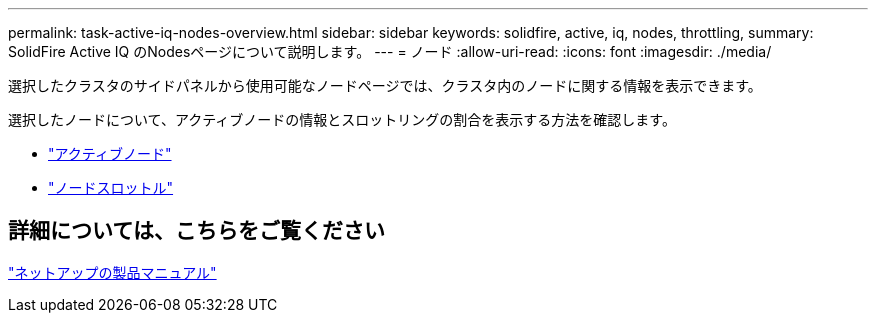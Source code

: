 ---
permalink: task-active-iq-nodes-overview.html 
sidebar: sidebar 
keywords: solidfire, active, iq, nodes, throttling, 
summary: SolidFire Active IQ のNodesページについて説明します。 
---
= ノード
:allow-uri-read: 
:icons: font
:imagesdir: ./media/


[role="lead"]
選択したクラスタのサイドパネルから使用可能なノードページでは、クラスタ内のノードに関する情報を表示できます。

選択したノードについて、アクティブノードの情報とスロットリングの割合を表示する方法を確認します。

* link:task-active-iq-active-nodes.html["アクティブノード"]
* link:task-active-iq-node-throttling.html["ノードスロットル"]




== 詳細については、こちらをご覧ください

https://www.netapp.com/support-and-training/documentation/["ネットアップの製品マニュアル"^]
